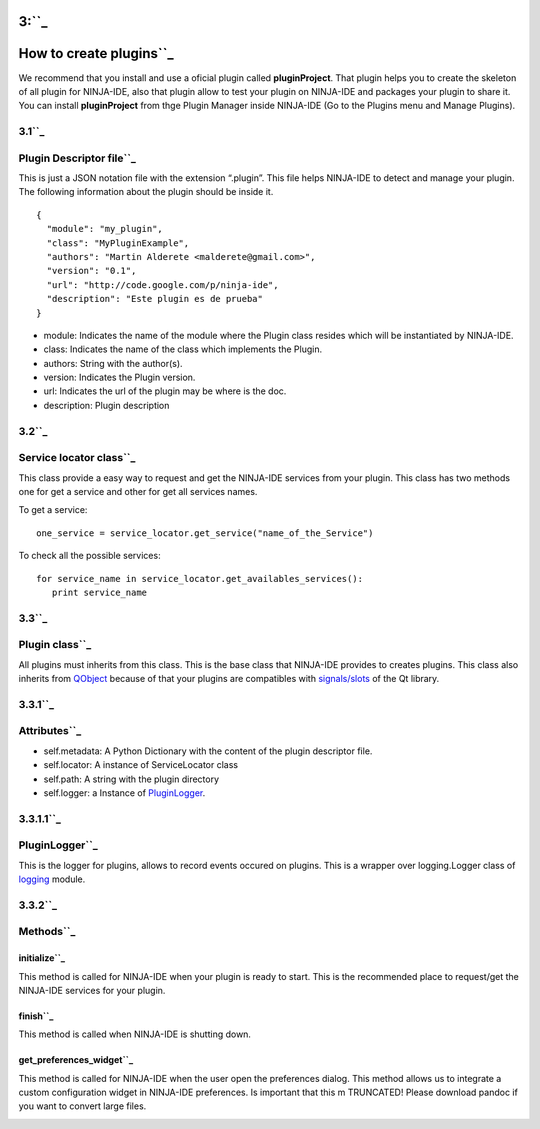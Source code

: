 3:``_
=====

How to create plugins``_
========================

We recommend that you install and use a oficial plugin called
**pluginProject**. That plugin helps you to create the skeleton of all
plugin for NINJA-IDE, also that plugin allow to test your plugin on
NINJA-IDE and packages your plugin to share it. You can install
**pluginProject** from thge Plugin Manager inside NINJA-IDE (Go to the
Plugins menu and Manage Plugins).

.. figure:: http://plugins.ninja-ide.googlecode.com/hg/ninja_img/install_pluginProject.png
   :align: center
   :alt: 

3.1``_
------

Plugin Descriptor file``_
-------------------------

This is just a JSON notation file with the extension “.plugin”. This
file helps NINJA-IDE to detect and manage your plugin. The following
information about the plugin should be inside it.

::

    {
      "module": "my_plugin",
      "class": "MyPluginExample",
      "authors": "Martin Alderete <malderete@gmail.com>",
      "version": "0.1",
      "url": "http://code.google.com/p/ninja-ide",
      "description": "Este plugin es de prueba"
    }

-  module: Indicates the name of the module where the Plugin class
   resides which will be instantiated by NINJA-IDE.
-  class: Indicates the name of the class which implements the Plugin.
-  authors: String with the author(s).
-  version: Indicates the Plugin version.
-  url: Indicates the url of the plugin may be where is the doc.
-  description: Plugin description

3.2``_
------

Service locator class``_
------------------------

This class provide a easy way to request and get the NINJA-IDE services
from your plugin. This class has two methods one for get a service and
other for get all services names.

To get a service:

::

       one_service = service_locator.get_service("name_of_the_Service")

To check all the possible services:

::

       for service_name in service_locator.get_availables_services():
          print service_name

3.3``_
------

Plugin class``_
---------------

All plugins must inherits from this class. This is the base class that
NINJA-IDE provides to creates plugins. This class also inherits from
`QObject`_ because of that your plugins are compatibles with
`signals/slots`_ of the Qt library.

3.3.1``_
--------

Attributes``_
-------------

-  self.metadata: A Python Dictionary with the content of the plugin
   descriptor file.
-  self.locator: A instance of ServiceLocator class
-  self.path: A string with the plugin directory
-  self.logger: a Instance of `PluginLogger`_.

3.3.1.1``_
----------

PluginLogger``_
---------------

This is the logger for plugins, allows to record events occured on
plugins. This is a wrapper over logging.Logger class of `logging`_
module.

3.3.2``_
--------

Methods``_
----------

initialize``_
~~~~~~~~~~~~~

This method is called for NINJA-IDE when your plugin is ready to start.
This is the recommended place to request/get the NINJA-IDE services for
your plugin.

finish``_
~~~~~~~~~

This method is called when NINJA-IDE is shutting down.

get\_preferences\_widget``_
~~~~~~~~~~~~~~~~~~~~~~~~~~~

This method is called for NINJA-IDE when the user open the preferences
dialog. This method allows us to integrate a custom configuration widget
in NINJA-IDE preferences. Is important that this m TRUNCATED! Please
download pandoc if you want to convert large files.

.. _: #3:
.. _: #How_to_create_plugins
.. _: #3.1
.. _: #Plugin_Descriptor_file
.. _: #3.2
.. _: #Service_locator_class
.. _: #3.3
.. _: #Plugin_class
.. _QObject: http://doc.qt.nokia.com/latest/qobject.html
.. _signals/slots: http://doc.qt.nokia.com/latest/signalsandslots.html
.. _: #3.3.1
.. _: #Attributes
.. _PluginLogger: /p/ninja-ide/wiki/APIDetails#3.3.1.1
.. _: #3.3.1.1
.. _: #PluginLogger
.. _logging: http://docs.python.org/library/logging.html#logger-objects
.. _: #3.3.2
.. _: #Methods
.. _: #initialize
.. _: #finish
.. _: #get_preferences_widget
